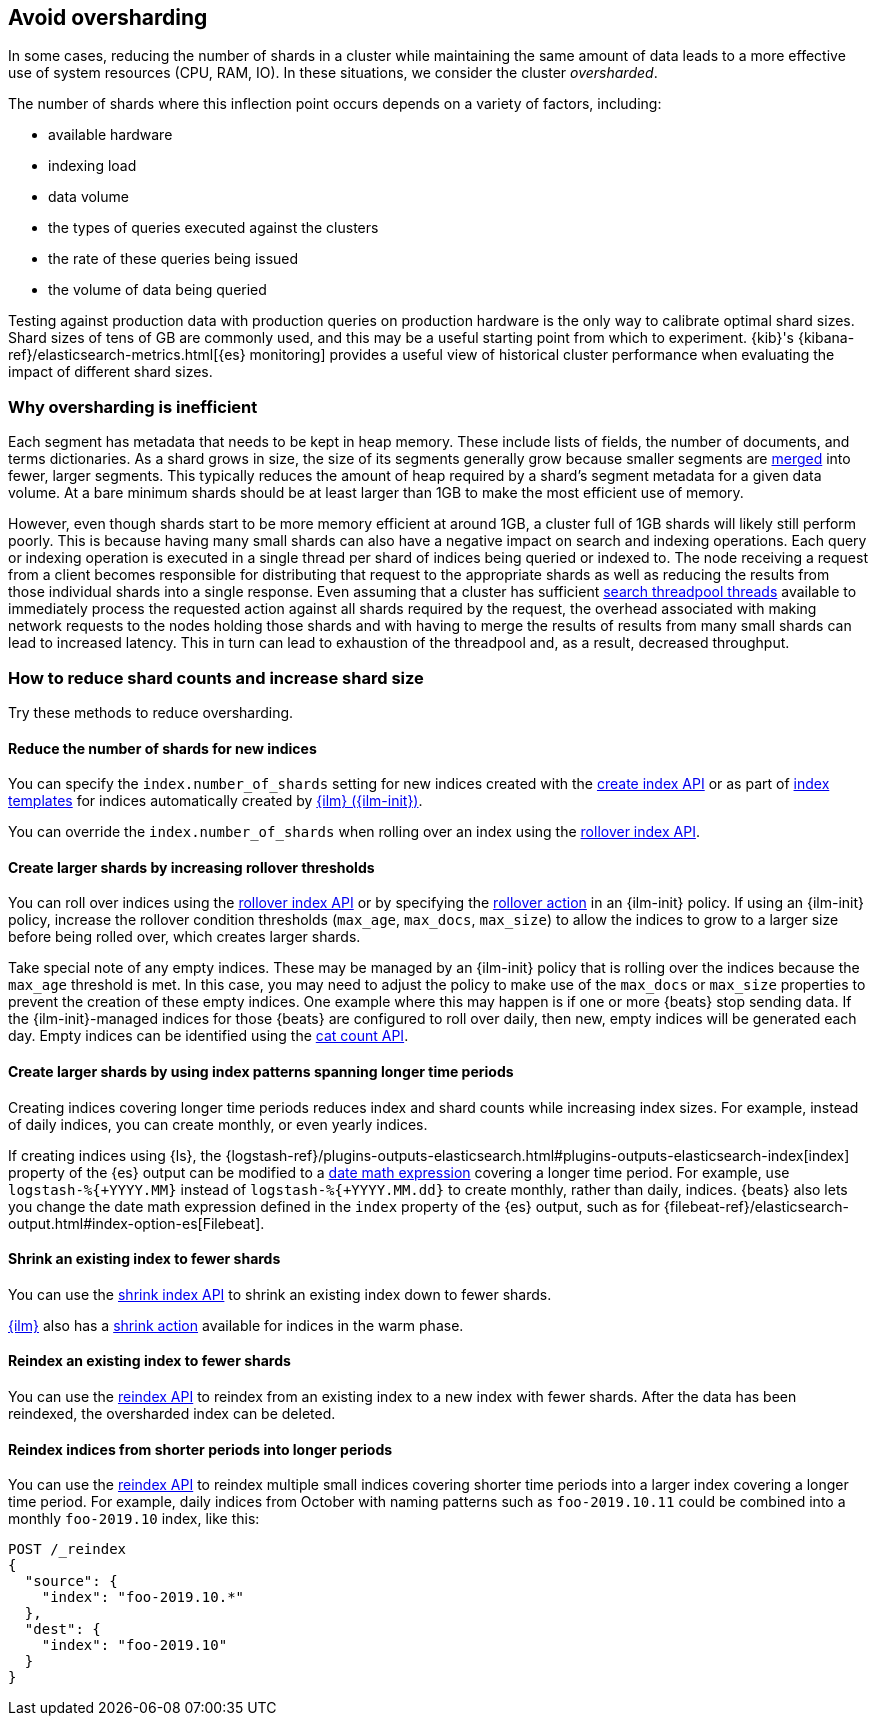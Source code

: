 [[avoid-oversharding]]
== Avoid oversharding

In some cases, reducing the number of shards in a cluster while maintaining the
same amount of data leads to a more effective use of system resources
(CPU, RAM, IO). In these situations, we consider the cluster _oversharded_.

The number of shards where this inflection point occurs depends on a variety
of factors, including:

* available hardware
* indexing load
* data volume
* the types of queries executed against the clusters
* the rate of these queries being issued
* the volume of data being queried

Testing against production data with production queries on production hardware
is the only way to calibrate optimal shard sizes. Shard sizes of tens of GB
are commonly used, and this may be a useful starting point from which to
experiment. {kib}'s {kibana-ref}/elasticsearch-metrics.html[{es} monitoring]
provides a useful view of historical cluster performance when evaluating the
impact of different shard sizes.

[discrete]
[[oversharding-inefficient]]
=== Why oversharding is inefficient

Each segment has metadata that needs to be kept in heap memory. These include
lists of fields, the number of documents, and terms dictionaries. As a shard
grows in size, the size of its segments generally grow because smaller segments
are <<index-modules-merge,merged>> into fewer, larger segments. This typically
reduces the amount of heap required by a shard’s segment metadata for a given
data volume. At a bare minimum shards should be at least larger than 1GB to
make the most efficient use of memory. 

However, even though shards start to be more memory efficient at around 1GB,
a cluster full of 1GB shards will likely still perform poorly. This is because
having many small shards can also have a negative impact on search and
indexing operations. Each query or indexing operation is executed in a single
thread per shard of indices being queried or indexed to. The node receiving
a request from a client becomes responsible for distributing that request to
the appropriate shards as well as reducing the results from those individual
shards into a single response. Even assuming that a cluster has sufficient
<<modules-threadpool,search threadpool threads>> available to immediately
process the requested action against all shards required by the request, the
overhead associated with making network requests to the nodes holding those
shards and with having to merge the results of results from many small shards
can lead to increased latency. This in turn can lead to exhaustion of the
threadpool and, as a result, decreased throughput.

[discrete]
[[reduce-shard-counts-increase-shard-size]]
=== How to reduce shard counts and increase shard size

Try these methods to reduce oversharding.

[discrete]
[[reduce-shards-for-new-indices]]
==== Reduce the number of shards for new indices

You can specify the `index.number_of_shards` setting  for new indices created
with the <<indices-create-index,create index API>> or as part of
<<indices-templates,index templates>> for indices automatically created by
<<index-lifecycle-management,{ilm} ({ilm-init})>>.

You can override the `index.number_of_shards`  when rolling over an index
using the <<rollover-index-api-example,rollover index API>>.

[discrete]
[[create-larger-shards-by-increasing-rollover-thresholds]]
==== Create larger shards by increasing rollover thresholds

You can roll over indices using the
<<indices-rollover-index,rollover index API>> or by specifying the
<<ilm-rollover-action,rollover action>> in an {ilm-init} policy. If using an
{ilm-init} policy, increase the rollover condition thresholds (`max_age`,
  `max_docs`, `max_size`)  to allow the indices to grow to a larger size
  before being rolled over, which creates larger shards.

Take special note of any empty indices. These may be managed by an {ilm-init}
policy that is rolling over the indices because the `max_age` threshold is met.
In this case, you may need to adjust the policy to make use of the `max_docs`
or `max_size` properties to prevent the creation of these empty indices. One
example where this may happen is if one or more {beats} stop sending data. If
the {ilm-init}-managed indices for those {beats} are configured to roll over
  daily, then new, empty indices will be generated each day. Empty indices can
  be identified using the <<cat-count,cat count API>>.

[discrete]
[[create-larger-shards-with-index-patterns]]
==== Create larger shards by using index patterns spanning longer time periods

Creating indices covering longer time periods reduces index and shard counts
while increasing index sizes. For example, instead of daily indices, you can
create monthly, or even yearly indices.

If creating indices using {ls}, the 
{logstash-ref}/plugins-outputs-elasticsearch.html#plugins-outputs-elasticsearch-index[index]
property of the {es} output can be modified to a
<<date-math-index-names,date math expression>> covering a longer time period.
For example, use `logstash-%{+YYYY.MM}` instead of `logstash-%{+YYYY.MM.dd}`
to create monthly, rather than daily, indices. {beats} also lets you change the
date math expression defined in the `index` property of the {es} output, such
as for {filebeat-ref}/elasticsearch-output.html#index-option-es[Filebeat].

[discrete]
[[shrink-existing-index-to-fewer-shards]]
==== Shrink an existing index to fewer shards

You can use the <<indices-shrink-index,shrink index API>> to shrink an
existing index down to fewer shards.

<<index-lifecycle-management,{ilm}>> also has a
<<ilm-shrink-action,shrink action>> available for indices in the warm phase.

[discrete]
[[reindex-an-existing-index-to-fewer-shards]]
==== Reindex an existing index to fewer shards

You can use the <<docs-reindex,reindex API>> to reindex from an existing index
to a new index with fewer shards. After the data has been reindexed, the
oversharded index can be deleted.

[discrete]
[[reindex-indices-from-shorter-periods-into-longer-periods]]
==== Reindex indices from shorter periods into longer periods

You can use the <<docs-reindex,reindex API>> to reindex multiple small indices
covering shorter time periods into a larger index covering a longer time period.
For example, daily indices from October with naming patterns such as
`foo-2019.10.11` could be combined into a monthly `foo-2019.10` index,
like this:

[source,console]
--------------------------------------------------
POST /_reindex
{
  "source": {
    "index": "foo-2019.10.*"
  },
  "dest": {
    "index": "foo-2019.10"
  }
}
--------------------------------------------------

 
